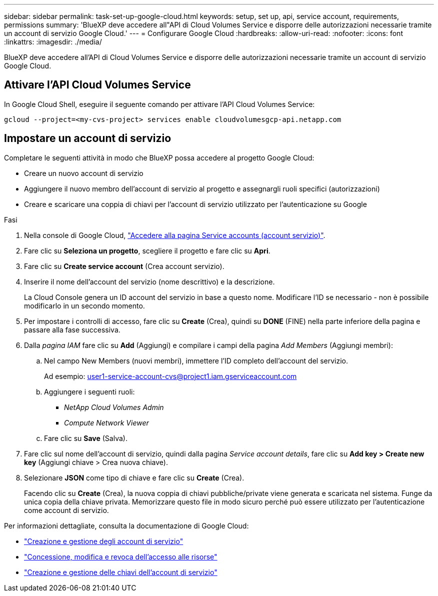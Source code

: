 ---
sidebar: sidebar 
permalink: task-set-up-google-cloud.html 
keywords: setup, set up, api, service account, requirements, permissions 
summary: 'BlueXP deve accedere all"API di Cloud Volumes Service e disporre delle autorizzazioni necessarie tramite un account di servizio Google Cloud.' 
---
= Configurare Google Cloud
:hardbreaks:
:allow-uri-read: 
:nofooter: 
:icons: font
:linkattrs: 
:imagesdir: ./media/


[role="lead"]
BlueXP deve accedere all'API di Cloud Volumes Service e disporre delle autorizzazioni necessarie tramite un account di servizio Google Cloud.



== Attivare l'API Cloud Volumes Service

In Google Cloud Shell, eseguire il seguente comando per attivare l'API Cloud Volumes Service:

`gcloud --project=<my-cvs-project> services enable cloudvolumesgcp-api.netapp.com`



== Impostare un account di servizio

Completare le seguenti attività in modo che BlueXP possa accedere al progetto Google Cloud:

* Creare un nuovo account di servizio
* Aggiungere il nuovo membro dell'account di servizio al progetto e assegnargli ruoli specifici (autorizzazioni)
* Creare e scaricare una coppia di chiavi per l'account di servizio utilizzato per l'autenticazione su Google


.Fasi
. Nella console di Google Cloud, https://console.cloud.google.com/iam-admin/serviceaccounts["Accedere alla pagina Service accounts (account servizio)"^].
. Fare clic su *Seleziona un progetto*, scegliere il progetto e fare clic su *Apri*.
. Fare clic su *Create service account* (Crea account servizio).
. Inserire il nome dell'account del servizio (nome descrittivo) e la descrizione.
+
La Cloud Console genera un ID account del servizio in base a questo nome. Modificare l'ID se necessario - non è possibile modificarlo in un secondo momento.

. Per impostare i controlli di accesso, fare clic su *Create* (Crea), quindi su *DONE* (FINE) nella parte inferiore della pagina e passare alla fase successiva.
. Dalla _pagina IAM_ fare clic su *Add* (Aggiungi) e compilare i campi della pagina _Add Members_ (Aggiungi membri):
+
.. Nel campo New Members (nuovi membri), immettere l'ID completo dell'account del servizio.
+
Ad esempio: user1-service-account-cvs@project1.iam.gserviceaccount.com

.. Aggiungere i seguenti ruoli:
+
*** _NetApp Cloud Volumes Admin_
*** _Compute Network Viewer_


.. Fare clic su *Save* (Salva).


. Fare clic sul nome dell'account di servizio, quindi dalla pagina _Service account details_, fare clic su *Add key > Create new key* (Aggiungi chiave > Crea nuova chiave).
. Selezionare *JSON* come tipo di chiave e fare clic su *Create* (Crea).
+
Facendo clic su *Create* (Crea), la nuova coppia di chiavi pubbliche/private viene generata e scaricata nel sistema. Funge da unica copia della chiave privata. Memorizzare questo file in modo sicuro perché può essere utilizzato per l'autenticazione come account di servizio.



Per informazioni dettagliate, consulta la documentazione di Google Cloud:

* link:https://cloud.google.com/iam/docs/creating-managing-service-accounts["Creazione e gestione degli account di servizio"^]
* link:https://cloud.google.com/iam/docs/granting-changing-revoking-access["Concessione, modifica e revoca dell'accesso alle risorse"^]
* link:https://cloud.google.com/iam/docs/creating-managing-service-account-keys["Creazione e gestione delle chiavi dell'account di servizio"^]

